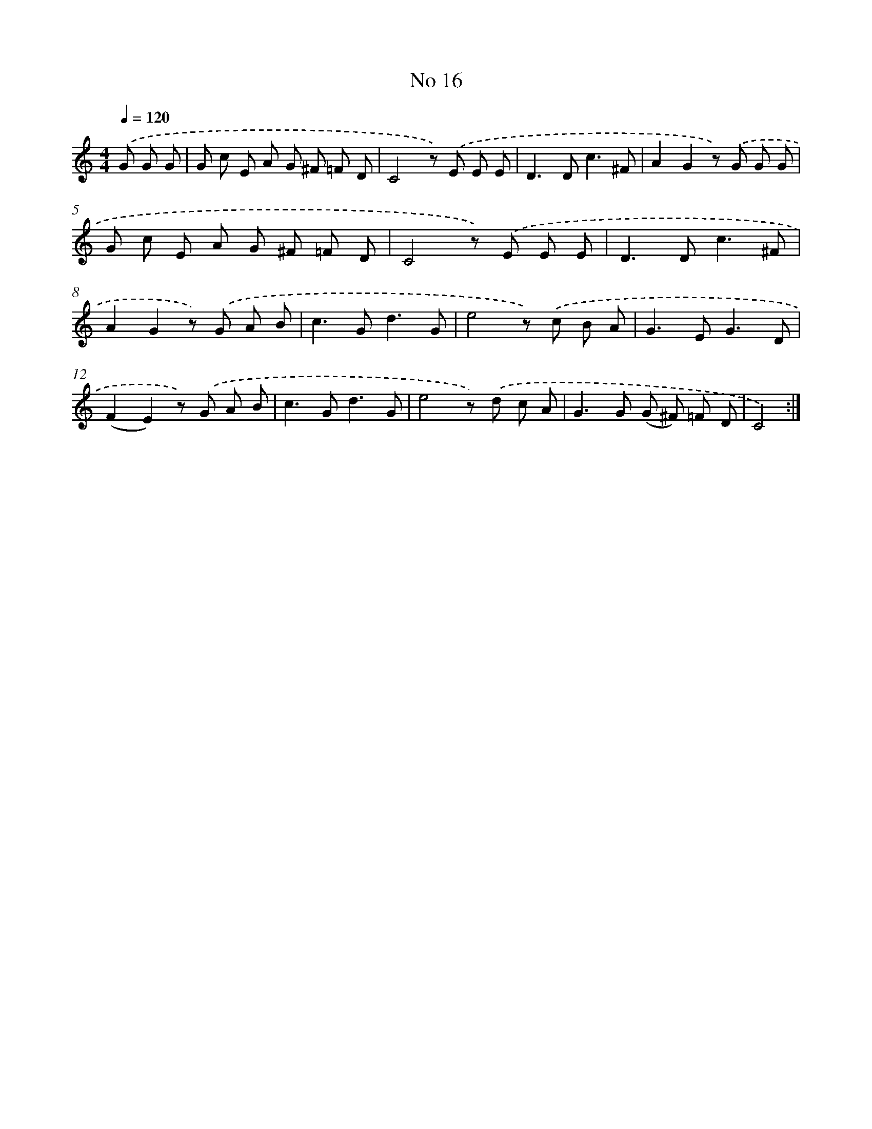 X: 6378
T: No 16
%%abc-version 2.0
%%abcx-abcm2ps-target-version 5.9.1 (29 Sep 2008)
%%abc-creator hum2abc beta
%%abcx-conversion-date 2018/11/01 14:36:27
%%humdrum-veritas 3581165033
%%humdrum-veritas-data 2936164843
%%continueall 1
%%barnumbers 0
L: 1/8
M: 4/4
Q: 1/4=120
K: C clef=treble
.('G G G [I:setbarnb 1]|
G c E A G ^F =F D |
C4z) .('E E E |
D2>D2c3^F |
A2G2z) .('G G G |
G c E A G ^F =F D |
C4z) .('E E E |
D2>D2c3^F |
A2G2z) .('G A B |
c2>G2d3G |
e4z) .('c B A |
G2>E2G3D |
(F2E2)z) .('G A B |
c2>G2d3G |
e4z) .('d c A |
G2>G2 (G ^F) =F D |
C4) :|]
